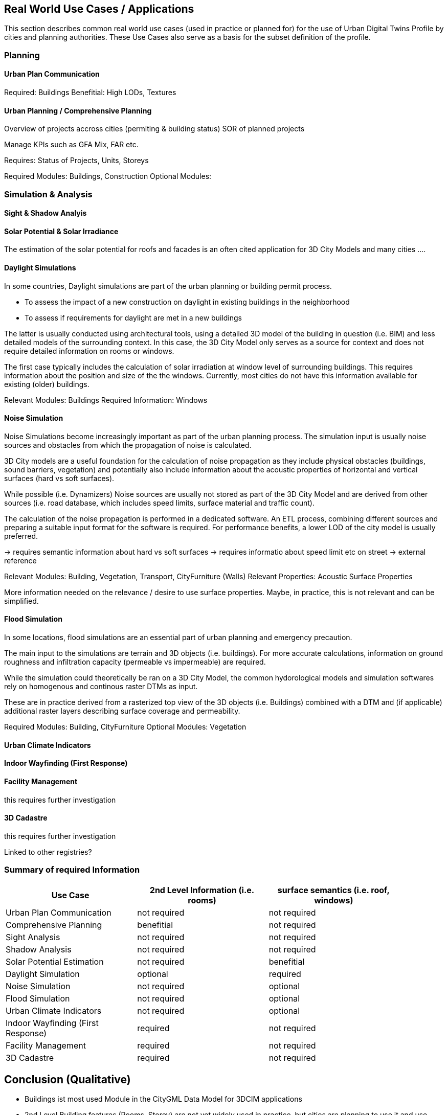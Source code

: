 [obligation=informative]
== Real World Use Cases / Applications
This section describes common real world use cases (used in practice or planned for) for the use of Urban Digital Twins Profile by cities and planning authorities.
These Use Cases also serve as a basis for the subset definition of the profile.

=== Planning

//==== Building Permit Process


==== Urban Plan Communication


Required: Buildings
Benefitial: High LODs, Textures



==== Urban Planning / Comprehensive Planning 

Overview of projects accross cities (permiting & building status)
SOR of planned projects

Manage KPIs such as GFA Mix, FAR etc.


Requires: Status of Projects, Units, Storeys

Required Modules: Buildings, Construction
Optional Modules: 


=== Simulation & Analysis

==== Sight & Shadow Analyis



==== Solar Potential & Solar Irradiance

The estimation of the solar potential for roofs and facades is an often cited application for 3D City Models and many cities ....




==== Daylight Simulations
In some countries, Daylight simulations are part of the urban planning or building permit process. 

* To assess the impact of a new construction on daylight in existing buildings in the neighborhood
* To assess if requirements for daylight are met in a new buildings

The latter is usually conducted using architectural tools, using a detailed 3D model of the building in question (i.e. BIM) and less detailed models of the surrounding context. In this case, the 3D City Model only serves as a source for context and does not require detailed information on rooms or windows.

The first case typically includes the calculation of solar irradiation at window level of surrounding buildings. 
This requires information about the position and size of the the windows. Currently, most cities do not have this information available for existing (older) buildings. 


Relevant Modules: Buildings
Required Information: Windows




==== Noise Simulation
Noise Simulations become increasingly important as part of the urban planning process. The simulation input is usually noise sources and obstacles from which  the propagation of noise is calculated.

3D City models are a useful foundation for the calculation of noise propagation as they include physical obstacles (buildings, sound barriers, vegetation) and potentially also include information about the acoustic properties of horizontal and vertical surfaces (hard vs soft surfaces). 

While possible (i.e. Dynamizers) Noise sources are usually not stored as part of the 3D City Model and are derived from other sources (i.e. road database, which includes speed limits, surface material and traffic count). 

The calculation of the noise propagation is performed in a dedicated software. An ETL process, combining different sources and preparing a suitable input format for the software is required.
For performance benefits, a lower LOD of the city model is usually preferred.


→ requires semantic information about hard vs soft surfaces
→ requires informatio about speed limit etc on street → external reference

Relevant Modules: Building, Vegetation, Transport, CityFurniture (Walls)
Relevant Properties: Acoustic Surface Properties

[TODO]
====
More information needed on the relevance / desire to use surface properties. Maybe, in practice, this is not relevant and can be simplified. 
====



==== Flood Simulation
In some locations, flood simulations are an essential part of urban planning and emergency precaution.

The main  input to the simulations are terrain and 3D objects (i.e. buildings).
For more accurate calculations, information on ground roughness and infiltration capacity (permeable vs impermeable) are required. 

While the simulation could theoretically be ran on a 3D City Model, the common hydorological models and simulation softwares rely on homogenous and continous raster DTMs as input. 

These are in practice derived from a rasterized top view of the 3D objects (i.e. Buildings) combined with a DTM and (if applicable) additional raster layers describing surface coverage and permeability.


Required Modules: Building, CityFurniture
Optional Modules: Vegetation




==== Urban Climate Indicators



==== Indoor Wayfinding (First Response)


==== Facility Management
[TODO]
====
this requires further investigation
====

==== 3D Cadastre
[TODO]
====
this requires further investigation

// GWR
Linked to other registries?

====



=== Summary of required Information



[width="90%",options="header"]
|===
|Use Case |2nd Level Information (i.e. rooms) |  surface semantics (i.e. roof, windows)
|Urban Plan Communication |not required| not required
|Comprehensive Planning|benefitial|not required
|Sight Analysis|not required|not required
|Shadow Analysis|not required|not required
|Solar Potential Estimation|not required|benefitial
|Daylight Simulation|optional|required
|Noise Simulation|not required|optional
|Flood Simulation|not required|optional

|Urban Climate Indicators|not required|optional
|Indoor Wayfinding (First Response)|required|not required
|Facility Management|required|not required
|3D Cadastre|required|not required


|===



== Conclusion (Qualitative)

* Buildings ist most used Module in the CityGML Data Model for 3DCIM applications
* 2nd Level Building features (Rooms, Storey) are not yet widely used in practice, but cities are planning to use it and use cases have been described
* Semantic Surface Information (especially "windows") are required for certain Simulation applications and improve the results of others. However, currently most existing 3D city models do not contain semantic information on surfaces. Some models do differentiate between "Roofs" and "Walls", but not "windows". This is mostly due to the fact that aquiring this information requires either a semantically correct BIM model as a source (for newer buildling), or an established workflow to derive this information from other sources (i.e. photogrammetry, street images)

* Some use cases require information that are usually stored in dedicated systems, (i.e. traffic, demographics), rather than maintaining a semantically thick data motdel, real world applications suggest the use of external references
* Simulation which requires surface semantics often requires specific file format as input, hence a convertion is needed






-> show diagram, sources

Summary of Requirements as a Table


